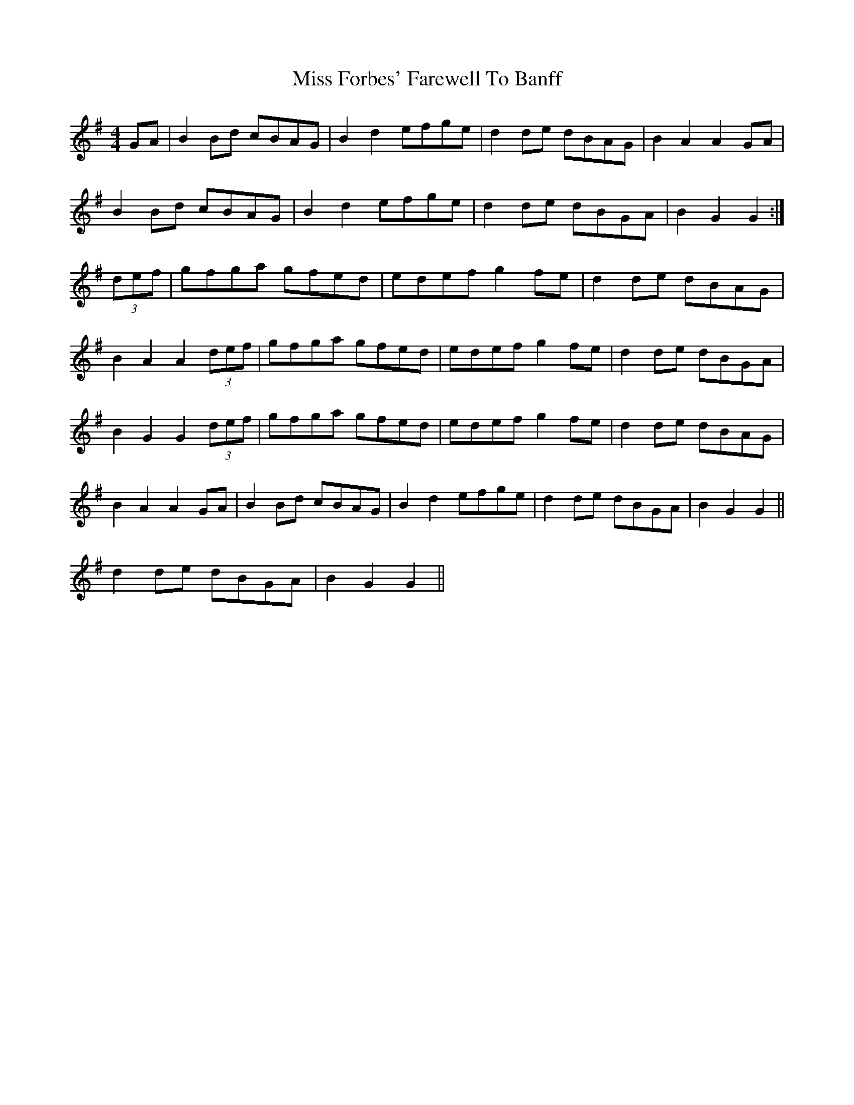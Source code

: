 X: 27005
T: Miss Forbes' Farewell To Banff
R: reel
M: 4/4
K: Gmajor
GA|B2Bd cBAG|B2d2 efge|d2de dBAG|B2A2 A2GA|
B2Bd cBAG|B2d2 efge|d2de dBGA|B2G2 G2:|
(3def|gfga gfed|edef g2fe|d2de dBAG|
B2A2 A2(3def|gfga gfed|edef g2fe|d2de dBGA|
B2G2 G2(3def|gfga gfed|edef g2fe|d2de dBAG|
B2A2 A2GA|B2Bd cBAG|B2d2 efge|d2de dBGA|B2G2 G2||
d2de dBGA|B2G2 G2||

